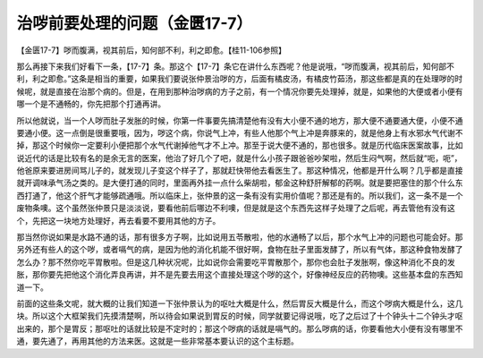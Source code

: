 治哕前要处理的问题（金匮17-7）
=================================

【金匮17-7】哕而腹满，视其前后，知何部不利，利之即愈。【桂11-106参照】

那么再接下来我们好看下一条，【17-7】条。那这个【17-7】条它在讲什么东西呢？他是说哦，“哕而腹满，视其前后，知何部不利，利之即愈。”这条是相当的重要，如果我们要说张仲景治哕的方，后面有橘皮汤，有橘皮竹茹汤，那这些都是真的在处理哕的时候呢，就是直接在治那个病的。但是，在用到那种治哕病的方子之前，有一个情况你要先处理掉，就是，如果他的大便或者小便有哪一个是不通畅的，你先把那个打通再讲。

所以他就说，当一个人哕而肚子发胀的时候，你第一件事要先搞清楚他有没有大小便不通的地方，那大便不通要通大便，小便不通要通小便。这一点倒是很重要哦，因为，哕这个病，你说气上冲，有些人他那个气上冲是奔豚来的，就是他身上有水邪水气代谢不掉，那这个时候你一定要利小便把那个水气代谢掉他气才不上冲。那至于说大便不通的，那也很多。就是历代临床医案故事，比如说近代的话是比较有名的是余无言的医案，他治了好几个了吧，就是什么小孩子跟爸爸吵架啦，然后生闷气啊，然后就“呃，呃”，他爸原来要进房间骂儿子的，就发现儿子变这个样子了，那就赶快带他去看医生了。那这种情况，他都是开什么啊？几乎都是直接就开调味承气汤之类的。是大便打通的同时，里面再外挂一点什么柴胡啦，郁金这种舒肝解郁的药啊。就是要把塞住的那个什么东西打通了，他这个肝气才能够疏通哦。所以临床上，张仲景的这一条有没有实用价值呢？那还是有的。所以我们，这一条不是一个废物条噢。这个虽然张仲景只是淡淡说，要看他前后哪边不利噢，但是就是这个东西先这样子处理了之后呢，再去管他有没有这个，先把这一块地方处理好，再去看要不要用其他的方子。

那当然你说如果是水路不通的话，那有很多方子啊，比如说用五苓散啦，他的水通畅了以后，那个水气上冲的问题也可能会好。那另外还有些人的这个哕，或者嗝气的病，是因为他的消化机能不很好啊，食物在肚子里面发酵了，所以有气体，那这种食物发酵了怎么办？那不然你吃平胃散啦。但是这几种状况呢，比如说你会需要吃平胃散那个，那你也会肚子发胀啊，像这种消化不良的发胀，那你要先把他这个消化弄良再讲，并不是先要去用这个直接处理这个哕的这个，好像神经反应的药物噢。这些基本盘的东西知道一下。

前面的这些条文呢，就大概的让我们知道一下张仲景认为的呕吐大概是什么，然后胃反大概是什么，而这个哕病大概是什么，这几块。所以这个大框架我们先摸清楚啊，所以待会如果说到胃反的时候，同学就要记得说哦，吃了之后过了十个钟头十二个钟头才呕出来的，那个是胃反；那呕吐的话就比较是不定时的；那这个哕病的话就是嗝气的。那么哕病的话，你要看他大小便有没有哪里不通，要先通了，再用其他的方法来医。这就是一些非常基本要认识的这个主标题。
